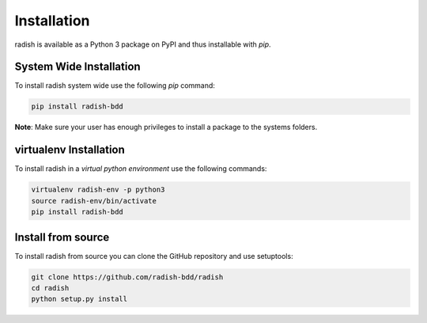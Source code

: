 Installation
============

radish is available as a Python 3 package on PyPI and thus installable with *pip*.

System Wide Installation
------------------------

To install radish system wide use the following *pip* command:

.. code:: bash

   pip install radish-bdd

**Note**: Make sure your user has enough privileges to install a package to the systems folders.

virtualenv Installation
-----------------------

To install radish in a *virtual python environment* use the following commands:

.. code:: bash

   virtualenv radish-env -p python3
   source radish-env/bin/activate
   pip install radish-bdd

Install from source
-------------------

To install radish from source you can clone the GitHub repository and use setuptools:

.. code:: bash

   git clone https://github.com/radish-bdd/radish
   cd radish
   python setup.py install
